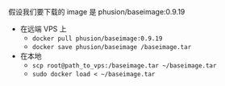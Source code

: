 # -*- mode: Org; org-download-image-dir: "../images"; -*-
#+BEGIN_COMMENT
.. title: docker image 太慢的解决方法之 VPS
.. slug: docker-image-tai-man-de-jie-jue-fang-fa-zhi-vps
.. date: 2016-12-17 16:31:06 UTC+08:00
.. tags: 
.. category: 
.. link: 
.. description: 
.. type: text
#+END_COMMENT

假设我们要下载的 image 是 phusion/baseimage:0.9.19

- 在远端 VPS 上
  - =docker pull phusion/baseimage:0.9.19=
  - =docker save phusion/baseimage /baseimage.tar=
- 在本地
  - =scp root@path_to_vps:/baseimage.tar ~/baseimage.tar=
  - =sudo docker load < ~/baseimage.tar= 

 
